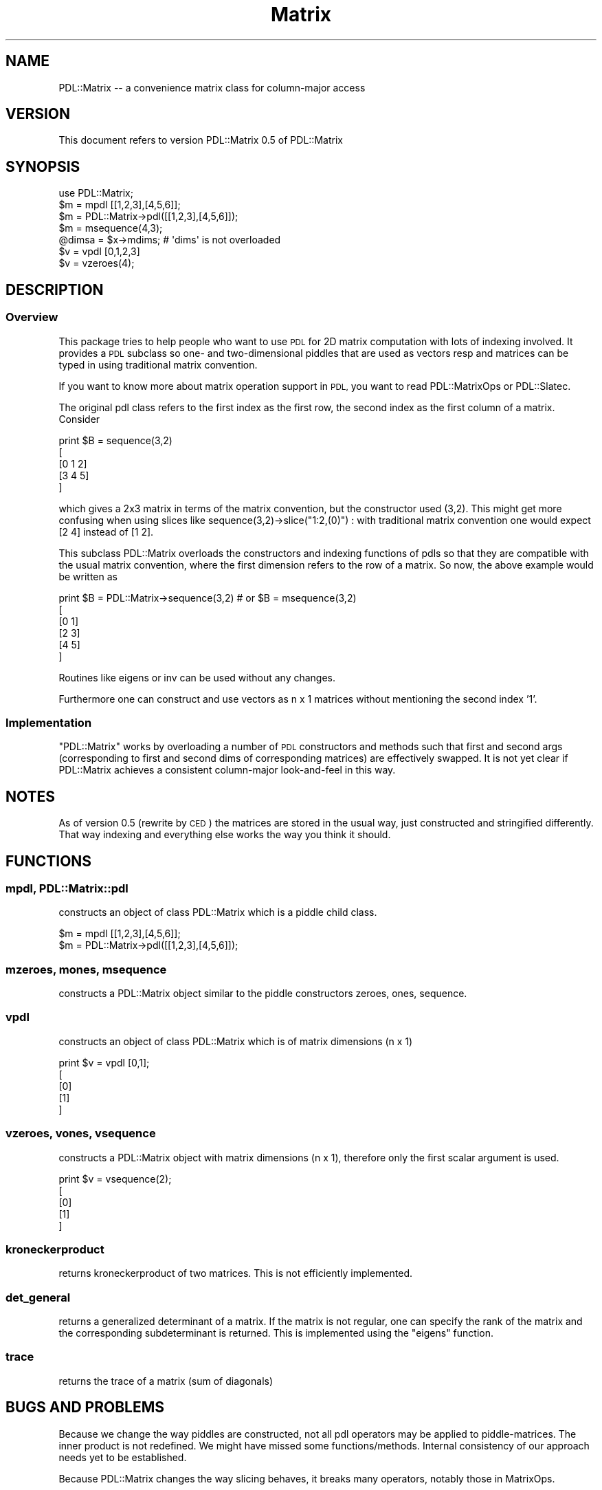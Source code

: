 .\" Automatically generated by Pod::Man 4.14 (Pod::Simple 3.40)
.\"
.\" Standard preamble:
.\" ========================================================================
.de Sp \" Vertical space (when we can't use .PP)
.if t .sp .5v
.if n .sp
..
.de Vb \" Begin verbatim text
.ft CW
.nf
.ne \\$1
..
.de Ve \" End verbatim text
.ft R
.fi
..
.\" Set up some character translations and predefined strings.  \*(-- will
.\" give an unbreakable dash, \*(PI will give pi, \*(L" will give a left
.\" double quote, and \*(R" will give a right double quote.  \*(C+ will
.\" give a nicer C++.  Capital omega is used to do unbreakable dashes and
.\" therefore won't be available.  \*(C` and \*(C' expand to `' in nroff,
.\" nothing in troff, for use with C<>.
.tr \(*W-
.ds C+ C\v'-.1v'\h'-1p'\s-2+\h'-1p'+\s0\v'.1v'\h'-1p'
.ie n \{\
.    ds -- \(*W-
.    ds PI pi
.    if (\n(.H=4u)&(1m=24u) .ds -- \(*W\h'-12u'\(*W\h'-12u'-\" diablo 10 pitch
.    if (\n(.H=4u)&(1m=20u) .ds -- \(*W\h'-12u'\(*W\h'-8u'-\"  diablo 12 pitch
.    ds L" ""
.    ds R" ""
.    ds C` ""
.    ds C' ""
'br\}
.el\{\
.    ds -- \|\(em\|
.    ds PI \(*p
.    ds L" ``
.    ds R" ''
.    ds C`
.    ds C'
'br\}
.\"
.\" Escape single quotes in literal strings from groff's Unicode transform.
.ie \n(.g .ds Aq \(aq
.el       .ds Aq '
.\"
.\" If the F register is >0, we'll generate index entries on stderr for
.\" titles (.TH), headers (.SH), subsections (.SS), items (.Ip), and index
.\" entries marked with X<> in POD.  Of course, you'll have to process the
.\" output yourself in some meaningful fashion.
.\"
.\" Avoid warning from groff about undefined register 'F'.
.de IX
..
.nr rF 0
.if \n(.g .if rF .nr rF 1
.if (\n(rF:(\n(.g==0)) \{\
.    if \nF \{\
.        de IX
.        tm Index:\\$1\t\\n%\t"\\$2"
..
.        if !\nF==2 \{\
.            nr % 0
.            nr F 2
.        \}
.    \}
.\}
.rr rF
.\" ========================================================================
.\"
.IX Title "Matrix 3"
.TH Matrix 3 "2019-12-08" "perl v5.32.0" "User Contributed Perl Documentation"
.\" For nroff, turn off justification.  Always turn off hyphenation; it makes
.\" way too many mistakes in technical documents.
.if n .ad l
.nh
.SH "NAME"
PDL::Matrix \-\- a convenience matrix class for column\-major access
.SH "VERSION"
.IX Header "VERSION"
This document refers to version PDL::Matrix 0.5 of PDL::Matrix
.SH "SYNOPSIS"
.IX Header "SYNOPSIS"
.Vb 1
\&  use PDL::Matrix;
\&
\&  $m = mpdl [[1,2,3],[4,5,6]];
\&  $m = PDL::Matrix\->pdl([[1,2,3],[4,5,6]]);
\&  $m = msequence(4,3);
\&  @dimsa = $x\->mdims; # \*(Aqdims\*(Aq is not overloaded
\&
\&  $v = vpdl [0,1,2,3]
\&  $v = vzeroes(4);
.Ve
.SH "DESCRIPTION"
.IX Header "DESCRIPTION"
.SS "Overview"
.IX Subsection "Overview"
This package tries to help people who want to use \s-1PDL\s0 for 2D matrix
computation with lots of indexing involved. It provides a \s-1PDL\s0
subclass so one\- and two-dimensional piddles that are used as
vectors resp and matrices can be typed in using traditional matrix
convention.
.PP
If you want to know more about matrix operation support in \s-1PDL,\s0 you 
want to read PDL::MatrixOps or PDL::Slatec.
.PP
The original pdl class refers to the first index as the first row,
the second index as the first column of a matrix. Consider
.PP
.Vb 5
\&  print $B = sequence(3,2)
\&  [
\&   [0 1 2]
\&   [3 4 5]
\&  ]
.Ve
.PP
which gives a 2x3 matrix in terms of the matrix convention, but the
constructor used (3,2). This might get more confusing when using
slices like sequence(3,2)\->slice(\*(L"1:2,(0)\*(R") : with traditional
matrix convention one would expect [2 4] instead of [1 2].
.PP
This subclass PDL::Matrix overloads the constructors and indexing
functions of pdls so that they are compatible with the usual matrix
convention, where the first dimension refers to the row of a
matrix. So now, the above example would be written as
.PP
.Vb 6
\&  print $B = PDL::Matrix\->sequence(3,2) # or $B = msequence(3,2)
\&  [
\&   [0 1]
\&   [2 3]
\&   [4 5]
\&  ]
.Ve
.PP
Routines like eigens or
inv can be used without any changes.
.PP
Furthermore one can construct and use vectors as n x 1 matrices
without mentioning the second index '1'.
.SS "Implementation"
.IX Subsection "Implementation"
\&\f(CW\*(C`PDL::Matrix\*(C'\fR works by overloading a number of \s-1PDL\s0 constructors
and methods such that first and second args (corresponding to
first and second dims of corresponding matrices) are effectively swapped.
It is not yet clear if PDL::Matrix achieves a consistent column-major 
look-and-feel in this way.
.SH "NOTES"
.IX Header "NOTES"
As of version 0.5 (rewrite by \s-1CED\s0) the matrices are stored in the usual
way, just constructed and stringified differently.  That way indexing 
and everything else works the way you think it should.
.SH "FUNCTIONS"
.IX Header "FUNCTIONS"
.SS "mpdl, PDL::Matrix::pdl"
.IX Subsection "mpdl, PDL::Matrix::pdl"
constructs an object of class PDL::Matrix which is a piddle child class.
.PP
.Vb 2
\&    $m = mpdl [[1,2,3],[4,5,6]];
\&    $m = PDL::Matrix\->pdl([[1,2,3],[4,5,6]]);
.Ve
.SS "mzeroes, mones, msequence"
.IX Subsection "mzeroes, mones, msequence"
constructs a PDL::Matrix object similar to the piddle constructors
zeroes, ones, sequence.
.SS "vpdl"
.IX Subsection "vpdl"
constructs an object of class PDL::Matrix which is of matrix
dimensions (n x 1)
.PP
.Vb 5
\&    print $v = vpdl [0,1];
\&    [
\&     [0]
\&     [1]
\&    ]
.Ve
.SS "vzeroes, vones, vsequence"
.IX Subsection "vzeroes, vones, vsequence"
constructs a PDL::Matrix object with matrix dimensions (n x 1),
therefore only the first scalar argument is used.
.PP
.Vb 5
\&    print $v = vsequence(2);
\&    [
\&     [0]
\&     [1]
\&    ]
.Ve
.SS "kroneckerproduct"
.IX Subsection "kroneckerproduct"
returns kroneckerproduct of two matrices. This is not efficiently
implemented.
.SS "det_general"
.IX Subsection "det_general"
returns a generalized determinant of a matrix. If the matrix is not
regular, one can specify the rank of the matrix and the corresponding
subdeterminant is returned. This is implemented using the \f(CW\*(C`eigens\*(C'\fR
function.
.SS "trace"
.IX Subsection "trace"
returns the trace of a matrix (sum of diagonals)
.SH "BUGS AND PROBLEMS"
.IX Header "BUGS AND PROBLEMS"
Because we change the way piddles are constructed, not all pdl
operators may be applied to piddle-matrices. The inner product is not
redefined. We might have missed some functions/methods. Internal
consistency of our approach needs yet to be established.
.PP
Because PDL::Matrix changes the way slicing behaves, it breaks many
operators, notably those in MatrixOps.
.SH "TODO"
.IX Header "TODO"
check all \s-1PDL\s0 functions, benchmarks, optimization, lots of other things ...
.SH "AUTHOR(S)"
.IX Header "AUTHOR(S)"
Stephan Heuel (stephan@heuel.org), Christian Soeller
(c.soeller@auckland.ac.nz).
.SH "COPYRIGHT"
.IX Header "COPYRIGHT"
All rights reserved. There is no warranty. You are allowed to
redistribute this software / documentation under certain
conditions. For details, see the file \s-1COPYING\s0 in the \s-1PDL\s0
distribution. If this file is separated from the \s-1PDL\s0 distribution, the
copyright notice should be included in the file.
